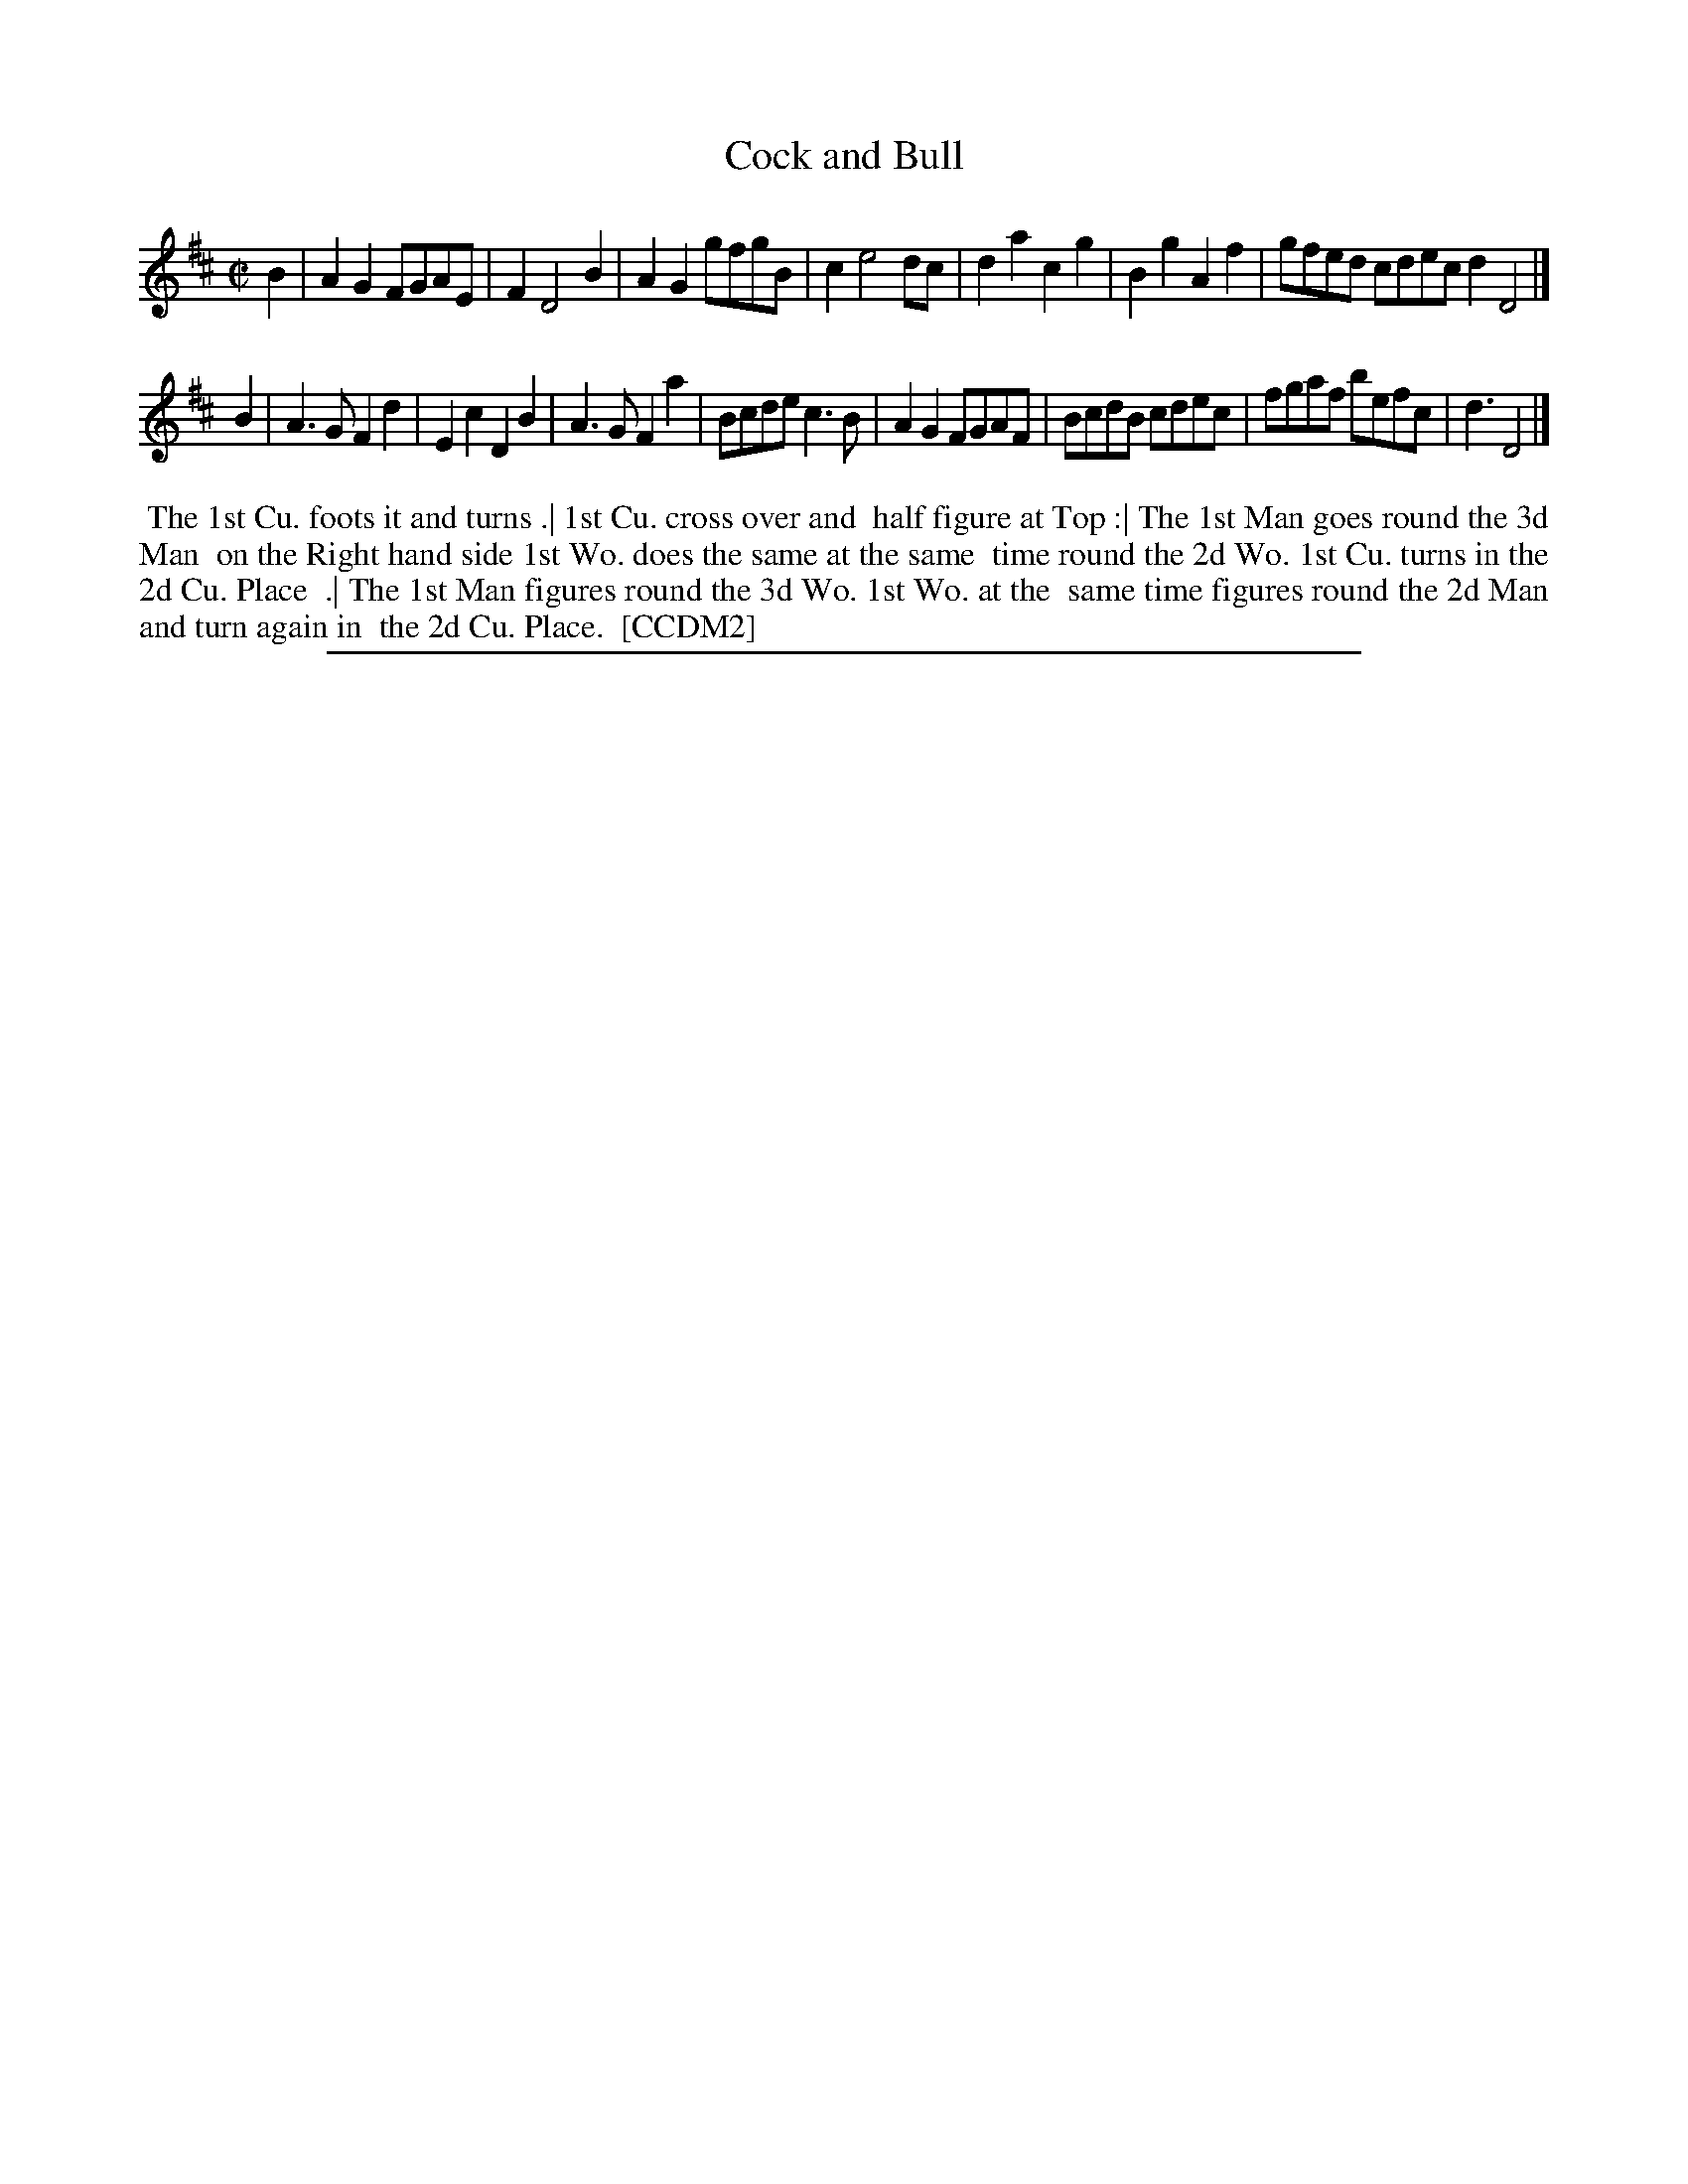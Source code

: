 X: 1
T: Cock and Bull
%R: reel
B: "The Compleat Country Dancing-Master" printed by John Walsh, London ca. 1740
S: 6: CCDM2 http://imslp.org/wiki/The_Compleat_Country_Dancing-Master_(Various) V.2 (38)
Z: 2013 John Chambers <jc:trillian.mit.edu>
M: C|
L: 1/8
K: D
% - - - - - - - - - - - - - - - - - - - - - - - - -
B2 |\
A2G2 FGAE | F2 D4 B2 | A2G2 gfgB | c2 e4 dc |\
d2a2 c2g2 | B2g2 A2f2 | gfed cdec d2 D4 |]
B2 |\
A3G F2d2 | E2c2 D2B2 | A3G F2a2 | Bcde c3B |\
A2G2 FGAF | BcdB cdec | fgaf befc | d3 D4 |]
% - - - - - - - - - - - - - - - - - - - - - - - - -
%%begintext align
%% The 1st Cu. foots it and turns .| 1st Cu. cross over and
%% half figure at Top :| The 1st Man goes round the 3d Man
%% on the Right hand side 1st Wo. does the same at the same
%% time round the 2d Wo. 1st Cu. turns in the 2d Cu. Place
%% .| The 1st Man figures round the 3d Wo. 1st Wo. at the
%% same time figures round the 2d Man and turn again in
%% the 2d Cu. Place.
%% [CCDM2]
%%endtext
%%sep 1 8 500
